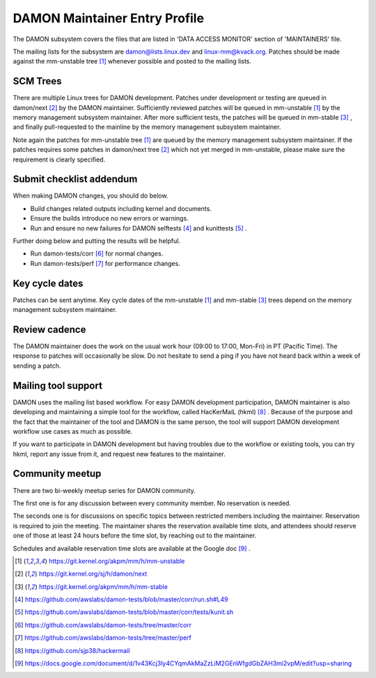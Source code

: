 .. SPDX-License-Identifier: GPL-2.0

DAMON Maintainer Entry Profile
==============================

The DAMON subsystem covers the files that are listed in 'DATA ACCESS MONITOR'
section of 'MAINTAINERS' file.

The mailing lists for the subsystem are damon@lists.linux.dev and
linux-mm@kvack.org.  Patches should be made against the mm-unstable tree [1]_
whenever possible and posted to the mailing lists.

SCM Trees
---------

There are multiple Linux trees for DAMON development.  Patches under
development or testing are queued in damon/next [2]_ by the DAMON maintainer.
Sufficiently reviewed patches will be queued in mm-unstable [1]_ by the memory
management subsystem maintainer.  After more sufficient tests, the patches will
be queued in mm-stable [3]_ , and finally pull-requested to the mainline by the
memory management subsystem maintainer.

Note again the patches for mm-unstable tree [1]_ are queued by the memory
management subsystem maintainer.  If the patches requires some patches in
damon/next tree [2]_ which not yet merged in mm-unstable, please make sure the
requirement is clearly specified.

Submit checklist addendum
-------------------------

When making DAMON changes, you should do below.

- Build changes related outputs including kernel and documents.
- Ensure the builds introduce no new errors or warnings.
- Run and ensure no new failures for DAMON selftests [4]_ and kunittests [5]_ .

Further doing below and putting the results will be helpful.

- Run damon-tests/corr [6]_ for normal changes.
- Run damon-tests/perf [7]_ for performance changes.

Key cycle dates
---------------

Patches can be sent anytime.  Key cycle dates of the mm-unstable [1]_ and
mm-stable [3]_ trees depend on the memory management subsystem maintainer.

Review cadence
--------------

The DAMON maintainer does the work on the usual work hour (09:00 to 17:00,
Mon-Fri) in PT (Pacific Time).  The response to patches will occasionally be
slow.  Do not hesitate to send a ping if you have not heard back within a week
of sending a patch.

Mailing tool support
--------------------

DAMON uses the mailing list based workflow.  For easy DAMON development
participation, DAMON maintainer is also developing and maintaining a simple
tool for the workflow, called HacKerMaiL (hkml) [8]_ .  Because of the purpose
and the fact that the maintainer of the tool and DAMON is the same person, the
tool will support DAMON development workflow use cases as much as possible.

If you want to participate in DAMON development but having troubles due to the
workflow or existing tools, you can try hkml, report any issue from it, and
request new features to the maintainer.

Community meetup
----------------

There are two bi-weekly meetup series for DAMON community.

The first one is for any discussion between every community member.  No
reservation is needed.

The seconds one is for discussions on specific topics between restricted
members including the maintainer.  Reservation is required to join the meeting.
The maintainer shares the reservation available time slots, and attendees
should reserve one of those at least 24 hours before the time slot, by reaching
out to the maintainer.

Schedules and available reservation time slots are available at the Google doc
[9]_ .


.. [1] https://git.kernel.org/akpm/mm/h/mm-unstable
.. [2] https://git.kernel.org/sj/h/damon/next
.. [3] https://git.kernel.org/akpm/mm/h/mm-stable
.. [4] https://github.com/awslabs/damon-tests/blob/master/corr/run.sh#L49
.. [5] https://github.com/awslabs/damon-tests/blob/master/corr/tests/kunit.sh
.. [6] https://github.com/awslabs/damon-tests/tree/master/corr
.. [7] https://github.com/awslabs/damon-tests/tree/master/perf
.. [8] https://github.com/sjp38/hackermail
.. [9] https://docs.google.com/document/d/1v43Kcj3ly4CYqmAkMaZzLiM2GEnWfgdGbZAH3mi2vpM/edit?usp=sharing
